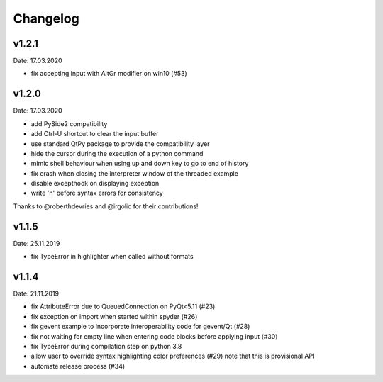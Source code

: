 Changelog
~~~~~~~~~

v1.2.1
------
Date: 17.03.2020

- fix accepting input with AltGr modifier on win10 (#53)


v1.2.0
------
Date: 17.03.2020

- add PySide2 compatibility
- add Ctrl-U shortcut to clear the input buffer
- use standard QtPy package to provide the compatibility layer
- hide the cursor during the execution of a python command
- mimic shell behaviour when using up and down key to go to end of history
- fix crash when closing the interpreter window of the threaded example
- disable excepthook on displaying exception
- write '\n' before syntax errors for consistency

Thanks to @roberthdevries and @irgolic for their contributions!


v1.1.5
------
Date: 25.11.2019

- fix TypeError in highlighter when called without formats


v1.1.4
------
Date: 21.11.2019

- fix AttributeError due to QueuedConnection on PyQt<5.11 (#23)
- fix exception on import when started within spyder (#26)
- fix gevent example to incorporate interoperability code for gevent/Qt (#28)
- fix not waiting for empty line when entering code blocks before applying input (#30)
- fix TypeError during compilation step on python 3.8
- allow user to override syntax highlighting color preferences (#29)
  note that this is provisional API
- automate release process (#34)
